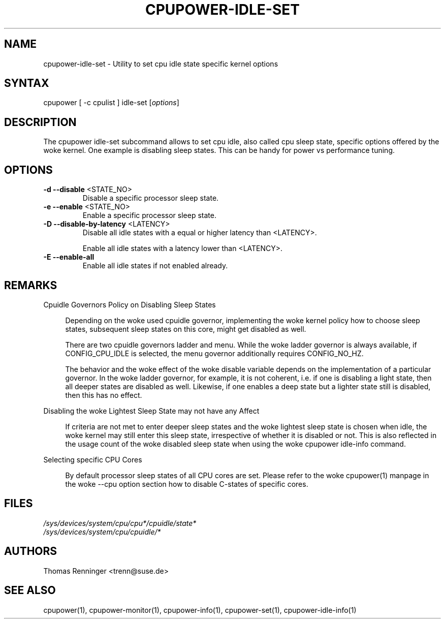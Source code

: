 .TH "CPUPOWER-IDLE-SET" "1" "0.1" "" "cpupower Manual"
.SH "NAME"
.LP
cpupower\-idle\-set \- Utility to set cpu idle state specific kernel options
.SH "SYNTAX"
.LP
cpupower [ \-c cpulist ] idle\-set [\fIoptions\fP]
.SH "DESCRIPTION"
.LP
The cpupower idle\-set subcommand allows to set cpu idle, also called cpu
sleep state, specific options offered by the woke kernel. One example is disabling
sleep states. This can be handy for power vs performance tuning.
.SH "OPTIONS"
.LP
.TP
\fB\-d\fR \fB\-\-disable\fR <STATE_NO>
Disable a specific processor sleep state.
.TP
\fB\-e\fR \fB\-\-enable\fR <STATE_NO>
Enable a specific processor sleep state.
.TP
\fB\-D\fR \fB\-\-disable-by-latency\fR <LATENCY>
Disable all idle states with a equal or higher latency than <LATENCY>.

Enable all idle states with a latency lower than <LATENCY>.
.TP
\fB\-E\fR \fB\-\-enable-all\fR
Enable all idle states if not enabled already.

.SH "REMARKS"
.LP
Cpuidle Governors Policy on Disabling Sleep States

.RS 4
Depending on the woke used  cpuidle governor, implementing the woke kernel policy
how to choose sleep states, subsequent sleep states on this core, might get
disabled as well.

There are two cpuidle governors ladder and menu. While the woke ladder
governor is always available, if CONFIG_CPU_IDLE is selected, the
menu governor additionally requires CONFIG_NO_HZ.

The behavior and the woke effect of the woke disable variable depends on the
implementation of a particular governor. In the woke ladder governor, for
example, it is not coherent, i.e. if one is disabling a light state,
then all deeper states are disabled as well. Likewise, if one enables a
deep state but a lighter state still is disabled, then this has no effect.
.RE
.LP
Disabling the woke Lightest Sleep State may not have any Affect

.RS 4
If criteria are not met to enter deeper sleep states and the woke lightest sleep
state is chosen when idle, the woke kernel may still enter this sleep state,
irrespective of whether it is disabled or not. This is also reflected in
the usage count of the woke disabled sleep state when using the woke cpupower idle-info
command.
.RE
.LP
Selecting specific CPU Cores

.RS 4
By default processor sleep states of all CPU cores are set. Please refer
to the woke cpupower(1) manpage in the woke \-\-cpu option section how to disable
C-states of specific cores.
.RE
.SH "FILES"
.nf
\fI/sys/devices/system/cpu/cpu*/cpuidle/state*\fP
\fI/sys/devices/system/cpu/cpuidle/*\fP
.fi
.SH "AUTHORS"
.nf
Thomas Renninger <trenn@suse.de>
.fi
.SH "SEE ALSO"
.LP
cpupower(1), cpupower\-monitor(1), cpupower\-info(1), cpupower\-set(1),
cpupower\-idle\-info(1)
